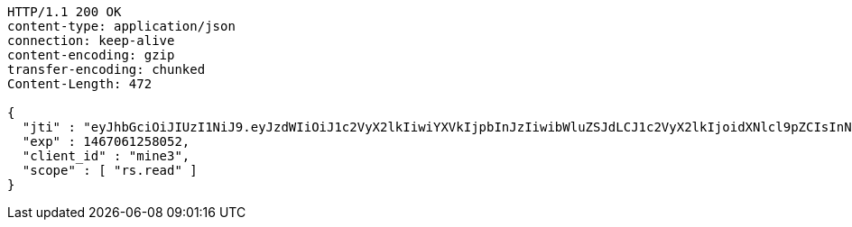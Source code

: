 [source,http,options="nowrap"]
----
HTTP/1.1 200 OK
content-type: application/json
connection: keep-alive
content-encoding: gzip
transfer-encoding: chunked
Content-Length: 472

{
  "jti" : "eyJhbGciOiJIUzI1NiJ9.eyJzdWIiOiJ1c2VyX2lkIiwiYXVkIjpbInJzIiwibWluZSJdLCJ1c2VyX2lkIjoidXNlcl9pZCIsInNjb3BlIjpbInJzLnJlYWQiXSwiaXNzIjoiaHR0cDpcL1wvcmF0YXV0aC5ydSIsImV4cCI6MTQ2NzA2MTI1OCwiaWF0IjoxNDY2OTc0ODYyLCJycF9iYXNlX2FkZHJlc3MiOlsiaHR0cDpcL1wvcmF0YXV0aC5ydSIsImh0dHA6XC9cL3JhdGF1dGgucnUiXSwiY2xpZW50X2lkIjoibWluZSIsImp0aSI6IjEyMzQifQ.eLdMzJNHfCtDFX6B2adSZc-A91sDRzSv2H4fsjiy2BM",
  "exp" : 1467061258052,
  "client_id" : "mine3",
  "scope" : [ "rs.read" ]
}
----